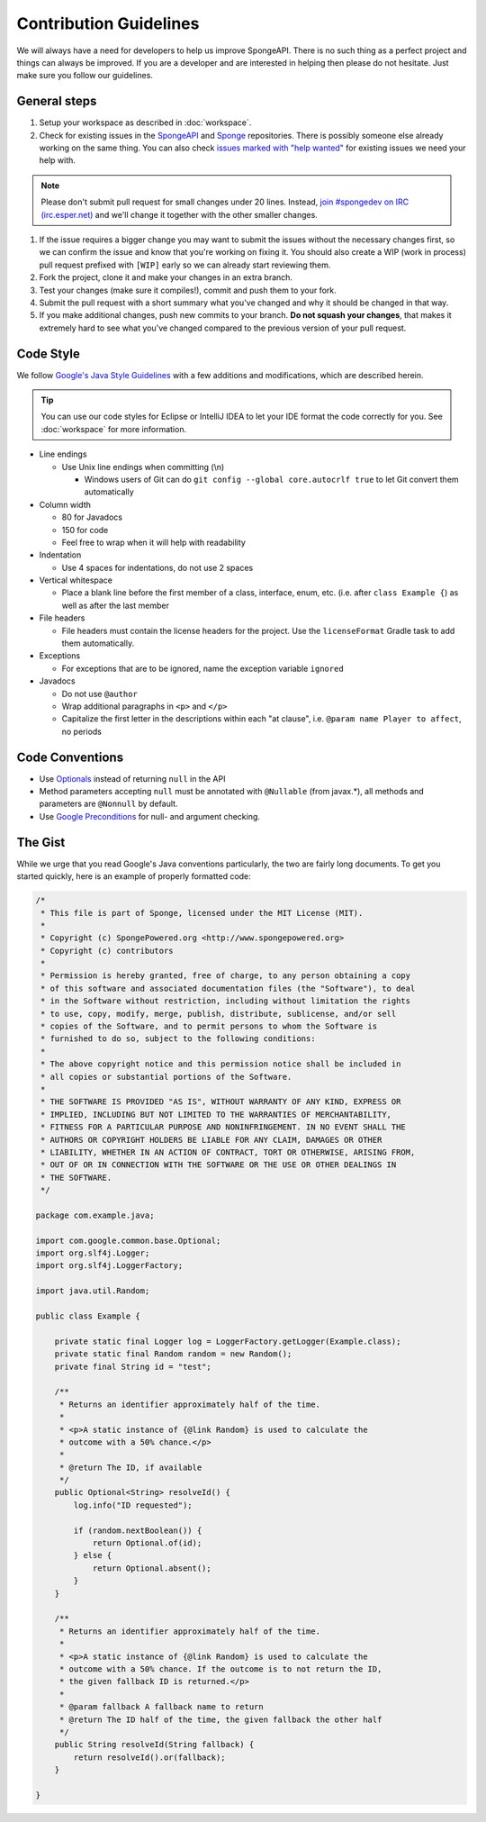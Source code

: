 =======================
Contribution Guidelines
=======================

We will always have a need for developers to help us improve SpongeAPI. There is no such thing as a perfect project and things can always be improved. If you are a developer and are interested in helping then please do not hesitate. Just make sure you follow our guidelines.

General steps
=============

1. Setup your workspace as described in :doc:`workspace`.

#. Check for existing issues in the `SpongeAPI <https://github.com/SpongePowered/SpongeAPI/issues>`_ and `Sponge <https://github.com/SpongePowered/Sponge>`_ repositories. There is possibly someone else already working on the same thing. You can also check `issues marked with "help wanted" <https://github.com/SpongePowered/SpongeAPI/labels/help%20wanted>`_ for existing issues we need your help with.

.. note::
    Please don't submit pull request for small changes under 20 lines. Instead, `join #spongedev on IRC (irc.esper.net) <TODO>`_ and we'll change it together with the other smaller changes.

#. If the issue requires a bigger change you may want to submit the issues without the necessary changes first, so we can confirm the issue and know that you're working on fixing it. You should also create a WIP (work in process) pull request prefixed with ``[WIP]`` early so we can already start reviewing them.

#. Fork the project, clone it and make your changes in an extra branch.

#. Test your changes (make sure it compiles!), commit and push them to your fork.

#. Submit the pull request with a short summary what you've changed and why it should be changed in that way.

#. If you make additional changes, push new commits to your branch. **Do not squash your changes**, that makes it extremely hard to see what you've changed compared to the previous version of your pull request.

Code Style
==========

We follow `Google's Java Style Guidelines <https://google-styleguide.googlecode.com/svn/trunk/javaguide.html>`_ with a few additions and modifications, which are described herein.

.. tip::
    You can use our code styles for Eclipse or IntelliJ IDEA to let your IDE format the code correctly for you. See :doc:`workspace` for more information.

* Line endings

  * Use Unix line endings when committing (\\n)

    * Windows users of Git can do ``git config --global core.autocrlf true`` to let Git convert them automatically

* Column width

  * 80 for Javadocs
  * 150 for code
  * Feel free to wrap when it will help with readability

* Indentation

  * Use 4 spaces for indentations, do not use 2 spaces

* Vertical whitespace

  * Place a blank line before the first member of a class, interface, enum, etc. (i.e. after ``class Example {``) as well as after the last member

* File headers

  * File headers must contain the license headers for the project. Use the ``licenseFormat`` Gradle task to add them automatically.

* Exceptions

  * For exceptions that are to be ignored, name the exception variable ``ignored``

* Javadocs

  * Do not use ``@author``
  * Wrap additional paragraphs in ``<p>`` and ``</p>``
  * Capitalize the first letter in the descriptions within each "at clause", i.e. ``@param name Player to affect``, no periods

Code Conventions
================

* Use `Optionals <https://code.google.com/p/guava-libraries/wiki/UsingAndAvoidingNullExplained>`_ instead of returning ``null`` in the API
* Method parameters accepting ``null`` must be annotated with ``@Nullable`` (from javax.*), all methods and parameters are ``@Nonnull`` by default.
* Use `Google Preconditions <https://code.google.com/p/guava-libraries/wiki/PreconditionsExplained>`_ for null- and argument checking.

The Gist
========

While we urge that you read Google's Java conventions particularly, the two are fairly long documents. To get you started quickly, here is an example of properly formatted code:

.. code-block:: java

    /*
     * This file is part of Sponge, licensed under the MIT License (MIT).
     *
     * Copyright (c) SpongePowered.org <http://www.spongepowered.org>
     * Copyright (c) contributors
     *
     * Permission is hereby granted, free of charge, to any person obtaining a copy
     * of this software and associated documentation files (the "Software"), to deal
     * in the Software without restriction, including without limitation the rights
     * to use, copy, modify, merge, publish, distribute, sublicense, and/or sell
     * copies of the Software, and to permit persons to whom the Software is
     * furnished to do so, subject to the following conditions:
     *
     * The above copyright notice and this permission notice shall be included in
     * all copies or substantial portions of the Software.
     *
     * THE SOFTWARE IS PROVIDED "AS IS", WITHOUT WARRANTY OF ANY KIND, EXPRESS OR
     * IMPLIED, INCLUDING BUT NOT LIMITED TO THE WARRANTIES OF MERCHANTABILITY,
     * FITNESS FOR A PARTICULAR PURPOSE AND NONINFRINGEMENT. IN NO EVENT SHALL THE
     * AUTHORS OR COPYRIGHT HOLDERS BE LIABLE FOR ANY CLAIM, DAMAGES OR OTHER
     * LIABILITY, WHETHER IN AN ACTION OF CONTRACT, TORT OR OTHERWISE, ARISING FROM,
     * OUT OF OR IN CONNECTION WITH THE SOFTWARE OR THE USE OR OTHER DEALINGS IN
     * THE SOFTWARE.
     */

    package com.example.java;

    import com.google.common.base.Optional;
    import org.slf4j.Logger;
    import org.slf4j.LoggerFactory;

    import java.util.Random;

    public class Example {

        private static final Logger log = LoggerFactory.getLogger(Example.class);
        private static final Random random = new Random();
        private final String id = "test";

        /**
         * Returns an identifier approximately half of the time.
         *
         * <p>A static instance of {@link Random} is used to calculate the
         * outcome with a 50% chance.</p>
         *
         * @return The ID, if available
         */
        public Optional<String> resolveId() {
            log.info("ID requested");

            if (random.nextBoolean()) {
                return Optional.of(id);
            } else {
                return Optional.absent();
            }
        }

        /**
         * Returns an identifier approximately half of the time.
         *
         * <p>A static instance of {@link Random} is used to calculate the
         * outcome with a 50% chance. If the outcome is to not return the ID,
         * the given fallback ID is returned.</p>
         *
         * @param fallback A fallback name to return
         * @return The ID half of the time, the given fallback the other half
         */
        public String resolveId(String fallback) {
            return resolveId().or(fallback);
        }

    }
